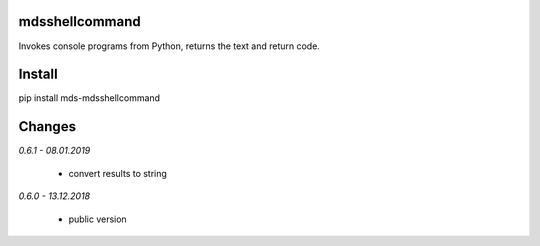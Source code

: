 mdsshellcommand
===============
Invokes console programs from Python, returns the text and return code.

Install
=======
pip install mds-mdsshellcommand

Changes
=======

*0.6.1 - 08.01.2019*

 - convert results to string

*0.6.0 - 13.12.2018*

 - public version
